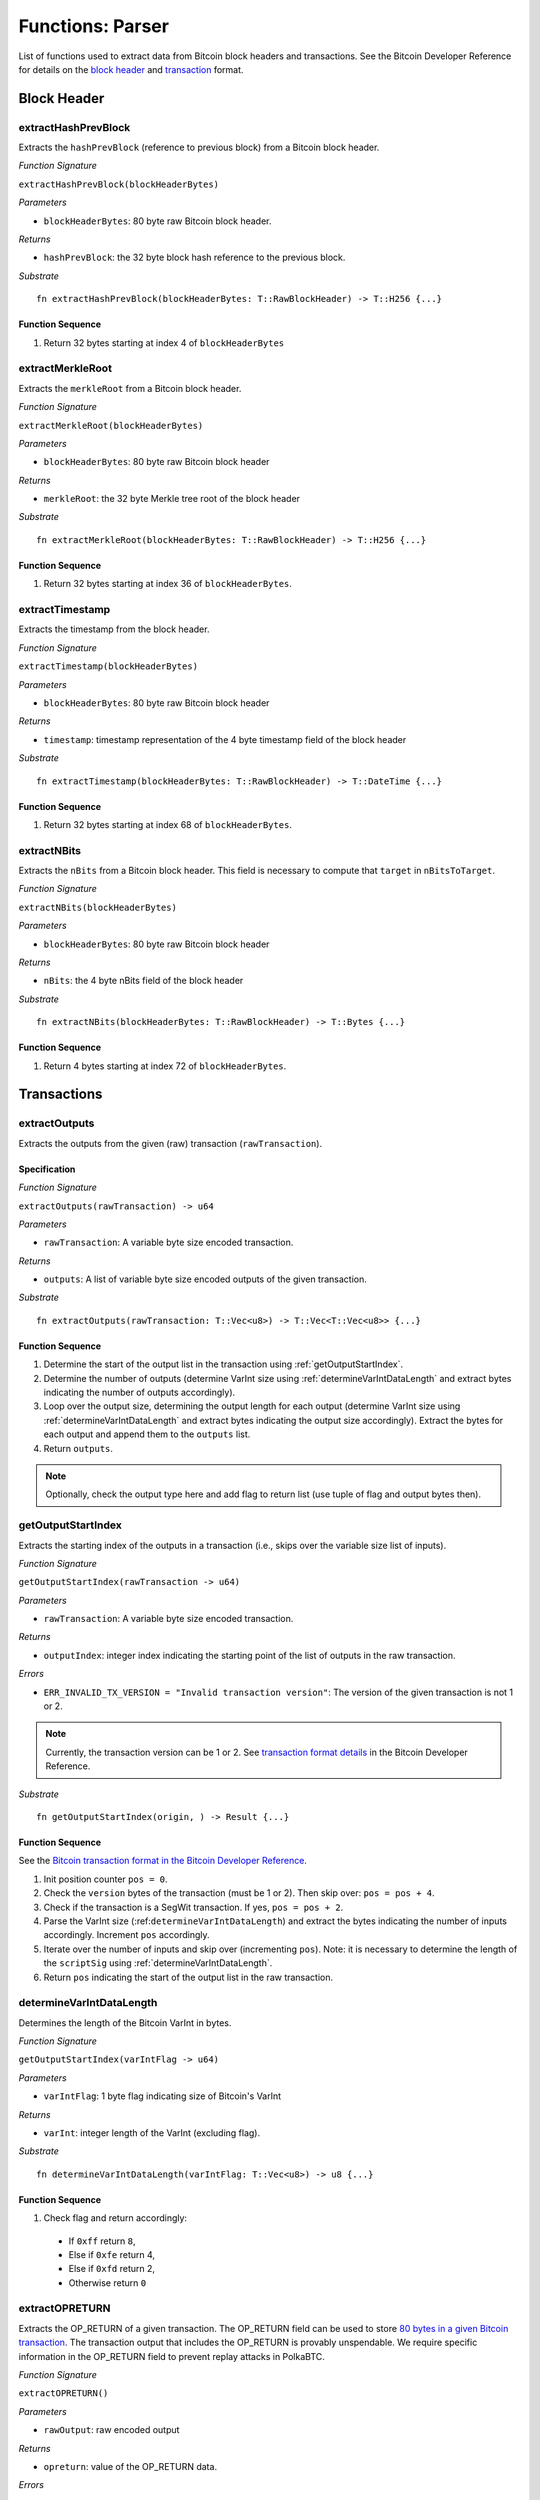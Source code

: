.. _parser:

Functions: Parser
==================


List of functions used to extract data from Bitcoin block headers and transactions.
See the Bitcoin Developer Reference for details on the `block header <https://bitcoin.org/en/developer-reference#block-chain>`_ and `transaction <https://bitcoin.org/en/developer-reference#transactions>`_ format.

Block Header 
------------

.. _extractHashPrevBlock:

extractHashPrevBlock
~~~~~~~~~~~~~~~~~~~~

Extracts the ``hashPrevBlock`` (reference to previous block) from a Bitcoin block header.

*Function Signature*

``extractHashPrevBlock(blockHeaderBytes)``

*Parameters*

* ``blockHeaderBytes``: 80 byte raw Bitcoin block header.

*Returns*

* ``hashPrevBlock``: the 32 byte block hash reference to the previous block.

*Substrate*

::

  fn extractHashPrevBlock(blockHeaderBytes: T::RawBlockHeader) -> T::H256 {...}


Function Sequence
.................

1. Return 32 bytes starting at index 4 of ``blockHeaderBytes``

.. _extractMerkleRoot:

extractMerkleRoot
~~~~~~~~~~~~~~~~~

Extracts the ``merkleRoot`` from a Bitcoin block header. 

*Function Signature*

``extractMerkleRoot(blockHeaderBytes)``

*Parameters*

* ``blockHeaderBytes``: 80 byte raw Bitcoin block header

*Returns*

* ``merkleRoot``: the 32 byte Merkle tree root of the block header

*Substrate*

::

  fn extractMerkleRoot(blockHeaderBytes: T::RawBlockHeader) -> T::H256 {...}


Function Sequence
.................

1. Return 32 bytes starting at index 36 of ``blockHeaderBytes``.


.. _extractTimestamp:

extractTimestamp
~~~~~~~~~~~~~~~~~

Extracts the timestamp from the block header.

*Function Signature*

``extractTimestamp(blockHeaderBytes)``

*Parameters*

* ``blockHeaderBytes``: 80 byte raw Bitcoin block header

*Returns*

* ``timestamp``: timestamp representation of the 4 byte timestamp field of the block header

*Substrate*

::

  fn extractTimestamp(blockHeaderBytes: T::RawBlockHeader) -> T::DateTime {...}

Function Sequence
.................

1. Return 32 bytes starting at index 68 of ``blockHeaderBytes``.



.. _extractNBits:

extractNBits
~~~~~~~~~~~~

Extracts the ``nBits`` from a Bitcoin block header. This field is necessary to compute that ``target`` in ``nBitsToTarget``.

*Function Signature*

``extractNBits(blockHeaderBytes)``

*Parameters*

* ``blockHeaderBytes``: 80 byte raw Bitcoin block header

*Returns*

* ``nBits``: the 4 byte nBits field of the block header

*Substrate*

::

  fn extractNBits(blockHeaderBytes: T::RawBlockHeader) -> T::Bytes {...}

Function Sequence
.................

1. Return 4 bytes starting at index 72 of ``blockHeaderBytes``.



Transactions 
-------------

.. todo:: The parser functions used for transaction processing (called by other modules) will be added on demand. See PolkaBTC specification for more details.


.. _extractOutputs:

extractOutputs
~~~~~~~~~~~~~~~

Extracts the outputs from the given (raw) transaction (``rawTransaction``).

Specification
.............

*Function Signature*

``extractOutputs(rawTransaction) -> u64``

*Parameters*

* ``rawTransaction``: A variable byte size encoded transaction. 

*Returns*

* ``outputs``: A list of variable byte size encoded outputs of the given transaction.

*Substrate* ::

  fn extractOutputs(rawTransaction: T::Vec<u8>) -> T::Vec<T::Vec<u8>> {...}

Function Sequence
.................

1. Determine the start of the output list in the transaction using :ref:`getOutputStartIndex`.

2. Determine the number of outputs (determine VarInt size using :ref:`determineVarIntDataLength` and extract bytes indicating the number of outputs accordingly).

3. Loop over the output size, determining the output length for each output (determine VarInt size using :ref:`determineVarIntDataLength` and extract bytes indicating the output size accordingly). Extract the bytes for each output and append them to the ``outputs`` list.

4. Return ``outputs``. 


.. note:: Optionally, check the output type here and add flag to return list (use tuple of flag and output bytes then).


.. _getOutputStartIndex:

getOutputStartIndex
~~~~~~~~~~~~~~~~~~~

Extracts the starting index of the outputs in a transaction (i.e., skips over the variable size list of inputs).

*Function Signature*

``getOutputStartIndex(rawTransaction -> u64)``

*Parameters*

* ``rawTransaction``:  A variable byte size encoded transaction. 

*Returns*

* ``outputIndex``: integer index indicating the starting point of the list of outputs in the raw transaction.


*Errors*

* ``ERR_INVALID_TX_VERSION = "Invalid transaction version"``: The version of the given transaction is not 1 or 2.

.. note:: Currently, the transaction version can be 1 or 2. See `transaction format details <https://bitcoin.org/en/developer-reference#raw-transaction-format>`_ in the Bitcoin Developer Reference. 

*Substrate* ::

  fn getOutputStartIndex(origin, ) -> Result {...}


Function Sequence
.................

See the `Bitcoin transaction format in the Bitcoin Developer Reference <https://bitcoin.org/en/developer-reference#raw-transaction-format>`_.


1. Init position counter ``pos = 0``.

2. Check the ``version`` bytes of the transaction (must be 1 or 2). Then skip over: ``pos = pos + 4``. 

3. Check if the transaction is a SegWit transaction. If yes, ``pos = pos + 2``. 

4. Parse the VarInt size (:ref:``determineVarIntDataLength``) and extract the bytes indicating the number of inputs accordingly. Increment ``pos`` accordingly.

5. Iterate over the number of inputs and skip over (incrementing ``pos``). Note: it is necessary to determine the length of the ``scriptSig`` using :ref:`determineVarIntDataLength`.

6. Return ``pos`` indicating the start of the output list in the raw transaction.


.. _determineVarIntDataLength:

determineVarIntDataLength
~~~~~~~~~~~~~~~~~~~~~~~~~

Determines the length of the Bitcoin VarInt in bytes.

*Function Signature*

``getOutputStartIndex(varIntFlag -> u64)``

*Parameters*

* ``varIntFlag``:  1 byte flag indicating size of Bitcoin's VarInt

*Returns*

* ``varInt``: integer length of the VarInt (excluding flag).


*Substrate* ::

  fn determineVarIntDataLength(varIntFlag: T::Vec<u8>) -> u8 {...}


Function Sequence
.................

1. Check flag and return accordingly:

  * If ``0xff`` return ``8``,

  * Else if ``0xfe`` return 4,

  * Else if ``0xfd`` return 2,

  * Otherwise return ``0`` 


.. _extractOPRETURN:

extractOPRETURN
~~~~~~~~~~~~~~~

Extracts the OP_RETURN of a given transaction. The OP_RETURN field can be used to store `80 bytes in a given Bitcoin transaction <https://bitcoin.stackexchange.com/questions/29554/explanation-of-what-an-op-return-transaction-looks-like>`_. The transaction output that includes the OP_RETURN is provably unspendable. We require specific information in the OP_RETURN field to prevent replay attacks in PolkaBTC.

*Function Signature*

``extractOPRETURN()``

*Parameters*

* ``rawOutput``: raw encoded output 

*Returns*

* ``opreturn``: value of the OP_RETURN data.

*Errors*

* ``ERR_NOT_OP_RETURN = "Expecting OP_RETURN output, but got another type.``: The given output was not an OP_RETURN output.

*Substrate* ::

  fn extractOpreturn(output: T::Vec<u8>) -> T::Vec<u8> {...}


Function Sequence
.................

1. Check that the output is indeed an OP_RETURN output: ``pk_script[0] == 0x6a``. Return ``ERR_NOT_OP_RETURN`` error if this check fails. Note: the ``pk_script`` starts at index ``9`` of the output (nevertheless, make sure to check the length of VarInt indicating the output size using :ref:`determineVarIntDataLength`).

2. Determine the length of the OP_RETURN field (``pk_script[10]``) and return the OP_RETURN value (excluding the flag and size, i.e., starting at index ``11``).




.. _extractOPRETURN:

extractOPRETURN
~~~~~~~~~~~~~~~

Extracts the OP_RETURN of a given transaction. The OP_RETURN field can be used to store `80 bytes in a given Bitcoin transaction <https://bitcoin.stackexchange.com/questions/29554/explanation-of-what-an-op-return-transaction-looks-like>`_. The transaction output that includes the OP_RETURN is provably unspendable. We require specific information in the OP_RETURN field to prevent replay attacks in PolkaBTC.

*Function Signature*

``extractOPRETURN(rawOutput)``

*Parameters*

* ``rawOutput``: raw encoded output 

*Returns*

* ``opreturn``: value of the OP_RETURN data.

*Errors*

* ``ERR_NOT_OP_RETURN = "Expecting OP_RETURN output, but got another type.``: The given output was not an OP_RETURN output.

*Substrate* ::

  fn extractOpreturn(rawOutput: T::Vec<u8>) -> T::Vec<u8> {...}


Function Sequence
.................

1. Check that the output is indeed an OP_RETURN output: ``pk_script[0] == 0x6a``. Return ``ERR_NOT_OP_RETURN`` error if this check fails. Note: the ``pk_script`` starts at index ``9`` of ``rawOutput`` (nevertheless, make sure to check the length of VarInt indicating the output size using :ref:`determineVarIntDataLength`).

2. Determine the length of the OP_RETURN field (``pk_script[10]``) and return the OP_RETURN value (excluding the flag and size, i.e., starting at index ``11``).



.. _extractOutputValue:

extractOutputValue
~~~~~~~~~~~~~~~~~~

Extracts the value of the given output.

*Function Signature*

``extractOutputValue(rawOutput)``

*Parameters*

* ``rawOutput``: raw encoded output 

*Returns*

* ``value``: value of the output.

*Errors*

* `` ``

*Substrate* ::

  fn extractOutputValue(output: T::Vec<u8>) -> T::Vec<u8> {...}


Function Sequence
.................

TODO
